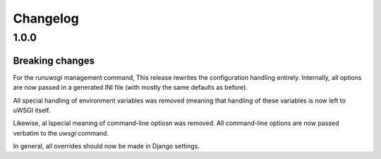 Changelog
=========

1.0.0
-----

Breaking changes
~~~~~~~~~~~~~~~~

For the `runuwsgi` management command, This release rewrites the
configuration handling entirely. Internally, all options are now
passed in a generated INI file (with mostly the same defaults as before).

All special handling of environment variables was removed (meaning that
handling of these variables is now left to uWSGI itself.

Likewise, al lspecial meaning of command-line optiosn was removed. All
command-line options are now passed verbatim to the `uwsgi` command.

In general, all overrides should now be made in Django settings.
